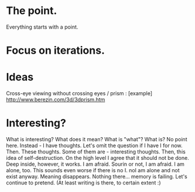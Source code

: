 * The point.
Everything starts with a point.
* Focus on iterations.
* Ideas
Cross-eye viewing without crossing eyes / prism : [example] http://www.berezin.com/3d/3dprism.htm
* Interesting?
What is interesting?
What does it mean?
What is "what"?
What is?
No point here.
Instead - I have thoughts. Let's omit the question if I have I for now.
Then. These thoughts. Some of them are - interesting thoughts. 
Then, this idea of self-destruction. On the high level I agree that it should not be done. Deep inside, however, it works.
I am afraid. Sourin or not, I am afraid.
I am alone, too. This sounds even worse if there is no I. noI am alone and not exist anyway.
Meaning disappears.
Nothing there... memory is failing. 
Let's continue to pretend.
(At least writing is there, to certain extent :)


